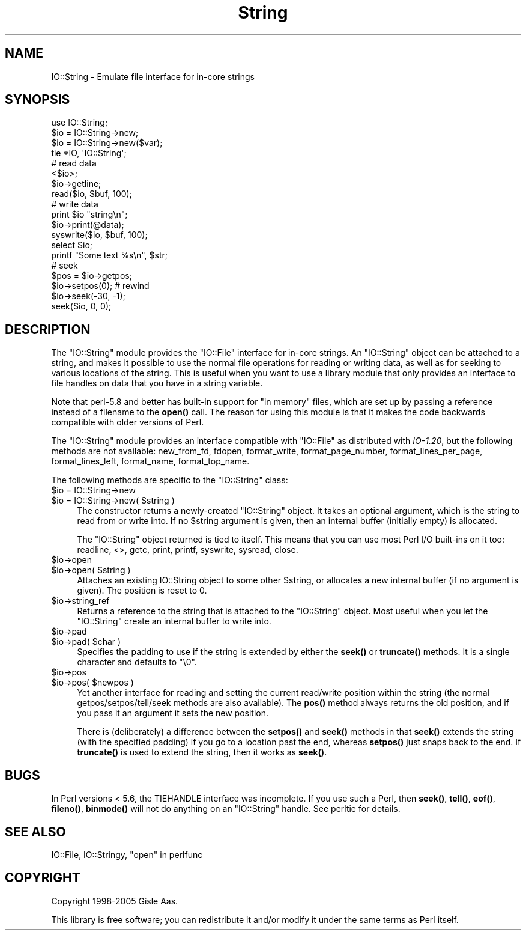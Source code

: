 .\" -*- mode: troff; coding: utf-8 -*-
.\" Automatically generated by Pod::Man 5.0102 (Pod::Simple 3.45)
.\"
.\" Standard preamble:
.\" ========================================================================
.de Sp \" Vertical space (when we can't use .PP)
.if t .sp .5v
.if n .sp
..
.de Vb \" Begin verbatim text
.ft CW
.nf
.ne \\$1
..
.de Ve \" End verbatim text
.ft R
.fi
..
.\" \*(C` and \*(C' are quotes in nroff, nothing in troff, for use with C<>.
.ie n \{\
.    ds C` ""
.    ds C' ""
'br\}
.el\{\
.    ds C`
.    ds C'
'br\}
.\"
.\" Escape single quotes in literal strings from groff's Unicode transform.
.ie \n(.g .ds Aq \(aq
.el       .ds Aq '
.\"
.\" If the F register is >0, we'll generate index entries on stderr for
.\" titles (.TH), headers (.SH), subsections (.SS), items (.Ip), and index
.\" entries marked with X<> in POD.  Of course, you'll have to process the
.\" output yourself in some meaningful fashion.
.\"
.\" Avoid warning from groff about undefined register 'F'.
.de IX
..
.nr rF 0
.if \n(.g .if rF .nr rF 1
.if (\n(rF:(\n(.g==0)) \{\
.    if \nF \{\
.        de IX
.        tm Index:\\$1\t\\n%\t"\\$2"
..
.        if !\nF==2 \{\
.            nr % 0
.            nr F 2
.        \}
.    \}
.\}
.rr rF
.\" ========================================================================
.\"
.IX Title "String 3"
.TH String 3 2005-12-05 "perl v5.40.0" "User Contributed Perl Documentation"
.\" For nroff, turn off justification.  Always turn off hyphenation; it makes
.\" way too many mistakes in technical documents.
.if n .ad l
.nh
.SH NAME
IO::String \- Emulate file interface for in\-core strings
.SH SYNOPSIS
.IX Header "SYNOPSIS"
.Vb 4
\& use IO::String;
\& $io = IO::String\->new;
\& $io = IO::String\->new($var);
\& tie *IO, \*(AqIO::String\*(Aq;
\&
\& # read data
\& <$io>;
\& $io\->getline;
\& read($io, $buf, 100);
\&
\& # write data
\& print $io "string\en";
\& $io\->print(@data);
\& syswrite($io, $buf, 100);
\&
\& select $io;
\& printf "Some text %s\en", $str;
\&
\& # seek
\& $pos = $io\->getpos;
\& $io\->setpos(0);        # rewind
\& $io\->seek(\-30, \-1);
\& seek($io, 0, 0);
.Ve
.SH DESCRIPTION
.IX Header "DESCRIPTION"
The \f(CW\*(C`IO::String\*(C'\fR module provides the \f(CW\*(C`IO::File\*(C'\fR interface for in-core
strings.  An \f(CW\*(C`IO::String\*(C'\fR object can be attached to a string, and
makes it possible to use the normal file operations for reading or
writing data, as well as for seeking to various locations of the string.
This is useful when you want to use a library module that only
provides an interface to file handles on data that you have in a string
variable.
.PP
Note that perl\-5.8 and better has built-in support for "in memory"
files, which are set up by passing a reference instead of a filename
to the \fBopen()\fR call. The reason for using this module is that it
makes the code backwards compatible with older versions of Perl.
.PP
The \f(CW\*(C`IO::String\*(C'\fR module provides an interface compatible with
\&\f(CW\*(C`IO::File\*(C'\fR as distributed with \fIIO\-1.20\fR, but the following methods
are not available: new_from_fd, fdopen, format_write,
format_page_number, format_lines_per_page, format_lines_left,
format_name, format_top_name.
.PP
The following methods are specific to the \f(CW\*(C`IO::String\*(C'\fR class:
.ie n .IP "$io = IO::String\->new" 4
.el .IP "\f(CW$io\fR = IO::String\->new" 4
.IX Item "$io = IO::String->new"
.PD 0
.ie n .IP "$io = IO::String\->new( $string )" 4
.el .IP "\f(CW$io\fR = IO::String\->new( \f(CW$string\fR )" 4
.IX Item "$io = IO::String->new( $string )"
.PD
The constructor returns a newly-created \f(CW\*(C`IO::String\*(C'\fR object.  It
takes an optional argument, which is the string to read from or write
into.  If no \f(CW$string\fR argument is given, then an internal buffer
(initially empty) is allocated.
.Sp
The \f(CW\*(C`IO::String\*(C'\fR object returned is tied to itself.  This means
that you can use most Perl I/O built-ins on it too: readline, <>, getc,
print, printf, syswrite, sysread, close.
.ie n .IP $io\->open 4
.el .IP \f(CW$io\fR\->open 4
.IX Item "$io->open"
.PD 0
.ie n .IP "$io\->open( $string )" 4
.el .IP "\f(CW$io\fR\->open( \f(CW$string\fR )" 4
.IX Item "$io->open( $string )"
.PD
Attaches an existing IO::String object to some other \f(CW$string\fR, or
allocates a new internal buffer (if no argument is given).  The
position is reset to 0.
.ie n .IP $io\->string_ref 4
.el .IP \f(CW$io\fR\->string_ref 4
.IX Item "$io->string_ref"
Returns a reference to the string that is attached to
the \f(CW\*(C`IO::String\*(C'\fR object.  Most useful when you let the \f(CW\*(C`IO::String\*(C'\fR
create an internal buffer to write into.
.ie n .IP $io\->pad 4
.el .IP \f(CW$io\fR\->pad 4
.IX Item "$io->pad"
.PD 0
.ie n .IP "$io\->pad( $char )" 4
.el .IP "\f(CW$io\fR\->pad( \f(CW$char\fR )" 4
.IX Item "$io->pad( $char )"
.PD
Specifies the padding to use if
the string is extended by either the \fBseek()\fR or \fBtruncate()\fR methods.  It
is a single character and defaults to "\e0".
.ie n .IP $io\->pos 4
.el .IP \f(CW$io\fR\->pos 4
.IX Item "$io->pos"
.PD 0
.ie n .IP "$io\->pos( $newpos )" 4
.el .IP "\f(CW$io\fR\->pos( \f(CW$newpos\fR )" 4
.IX Item "$io->pos( $newpos )"
.PD
Yet another interface for reading and setting the current read/write
position within the string (the normal getpos/setpos/tell/seek
methods are also available).  The \fBpos()\fR method always returns the
old position, and if you pass it an argument it sets the new
position.
.Sp
There is (deliberately) a difference between the \fBsetpos()\fR and \fBseek()\fR
methods in that \fBseek()\fR extends the string (with the specified
padding) if you go to a location past the end, whereas \fBsetpos()\fR
just snaps back to the end.  If \fBtruncate()\fR is used to extend the string,
then it works as \fBseek()\fR.
.SH BUGS
.IX Header "BUGS"
In Perl versions < 5.6, the TIEHANDLE interface was incomplete.
If you use such a Perl, then \fBseek()\fR, \fBtell()\fR, \fBeof()\fR, \fBfileno()\fR, \fBbinmode()\fR will
not do anything on an \f(CW\*(C`IO::String\*(C'\fR handle.  See perltie for
details.
.SH "SEE ALSO"
.IX Header "SEE ALSO"
IO::File, IO::Stringy, "open" in perlfunc
.SH COPYRIGHT
.IX Header "COPYRIGHT"
Copyright 1998\-2005 Gisle Aas.
.PP
This library is free software; you can redistribute it and/or
modify it under the same terms as Perl itself.
